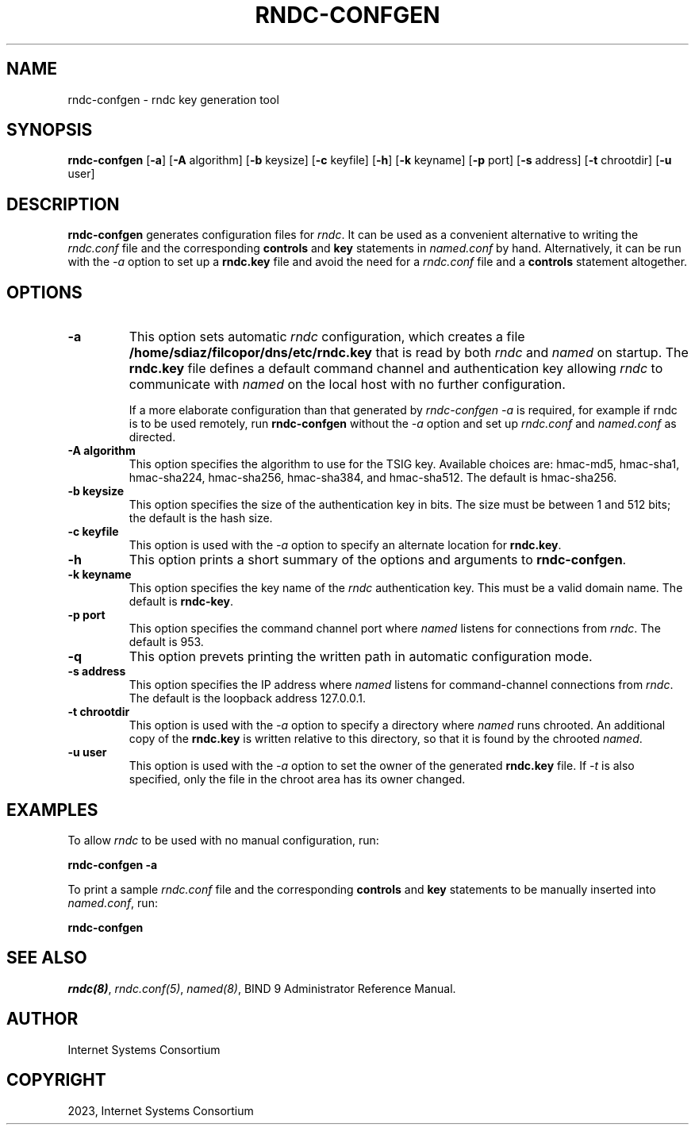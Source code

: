.\" Man page generated from reStructuredText.
.
.
.nr rst2man-indent-level 0
.
.de1 rstReportMargin
\\$1 \\n[an-margin]
level \\n[rst2man-indent-level]
level margin: \\n[rst2man-indent\\n[rst2man-indent-level]]
-
\\n[rst2man-indent0]
\\n[rst2man-indent1]
\\n[rst2man-indent2]
..
.de1 INDENT
.\" .rstReportMargin pre:
. RS \\$1
. nr rst2man-indent\\n[rst2man-indent-level] \\n[an-margin]
. nr rst2man-indent-level +1
.\" .rstReportMargin post:
..
.de UNINDENT
. RE
.\" indent \\n[an-margin]
.\" old: \\n[rst2man-indent\\n[rst2man-indent-level]]
.nr rst2man-indent-level -1
.\" new: \\n[rst2man-indent\\n[rst2man-indent-level]]
.in \\n[rst2man-indent\\n[rst2man-indent-level]]u
..
.TH "RNDC-CONFGEN" "8" "2023-07-06" "9.18.17" "BIND 9"
.SH NAME
rndc-confgen \- rndc key generation tool
.SH SYNOPSIS
.sp
\fBrndc\-confgen\fP [\fB\-a\fP] [\fB\-A\fP algorithm] [\fB\-b\fP keysize] [\fB\-c\fP keyfile] [\fB\-h\fP] [\fB\-k\fP keyname] [\fB\-p\fP port] [\fB\-s\fP address] [\fB\-t\fP chrootdir] [\fB\-u\fP user]
.SH DESCRIPTION
.sp
\fBrndc\-confgen\fP generates configuration files for \fI\%rndc\fP\&. It can be
used as a convenient alternative to writing the \fI\%rndc.conf\fP file and
the corresponding \fBcontrols\fP and \fBkey\fP statements in \fI\%named.conf\fP
by hand. Alternatively, it can be run with the \fI\%\-a\fP option to set up a
\fBrndc.key\fP file and avoid the need for a \fI\%rndc.conf\fP file and a
\fBcontrols\fP statement altogether.
.SH OPTIONS
.INDENT 0.0
.TP
.B \-a
This option sets automatic \fI\%rndc\fP configuration, which creates a file
\fB/home/sdiaz/filcopor/dns/etc/rndc.key\fP that is read by both \fI\%rndc\fP and \fI\%named\fP on startup.
The \fBrndc.key\fP file defines a default command channel and
authentication key allowing \fI\%rndc\fP to communicate with \fI\%named\fP on
the local host with no further configuration.
.sp
If a more elaborate configuration than that generated by
\fI\%rndc\-confgen \-a\fP is required, for example if rndc is to be used
remotely, run \fBrndc\-confgen\fP without the \fI\%\-a\fP option
and set up \fI\%rndc.conf\fP and \fI\%named.conf\fP as directed.
.UNINDENT
.INDENT 0.0
.TP
.B \-A algorithm
This option specifies the algorithm to use for the TSIG key. Available choices
are: hmac\-md5, hmac\-sha1, hmac\-sha224, hmac\-sha256, hmac\-sha384, and
hmac\-sha512. The default is hmac\-sha256.
.UNINDENT
.INDENT 0.0
.TP
.B \-b keysize
This option specifies the size of the authentication key in bits. The size must be between
1 and 512 bits; the default is the hash size.
.UNINDENT
.INDENT 0.0
.TP
.B \-c keyfile
This option is used with the \fI\%\-a\fP option to specify an alternate location for
\fBrndc.key\fP\&.
.UNINDENT
.INDENT 0.0
.TP
.B \-h
This option prints a short summary of the options and arguments to
\fBrndc\-confgen\fP\&.
.UNINDENT
.INDENT 0.0
.TP
.B \-k keyname
This option specifies the key name of the \fI\%rndc\fP authentication key. This must be a
valid domain name. The default is \fBrndc\-key\fP\&.
.UNINDENT
.INDENT 0.0
.TP
.B \-p port
This option specifies the command channel port where \fI\%named\fP listens for
connections from \fI\%rndc\fP\&. The default is 953.
.UNINDENT
.INDENT 0.0
.TP
.B \-q
This option prevets printing the written path in automatic configuration mode.
.UNINDENT
.INDENT 0.0
.TP
.B \-s address
This option specifies the IP address where \fI\%named\fP listens for command\-channel
connections from \fI\%rndc\fP\&. The default is the loopback address
127.0.0.1.
.UNINDENT
.INDENT 0.0
.TP
.B \-t chrootdir
This option is used with the \fI\%\-a\fP option to specify a directory where \fI\%named\fP
runs chrooted. An additional copy of the \fBrndc.key\fP is
written relative to this directory, so that it is found by the
chrooted \fI\%named\fP\&.
.UNINDENT
.INDENT 0.0
.TP
.B \-u user
This option is used with the \fI\%\-a\fP option to set the owner of the generated \fBrndc.key\fP file.
If \fI\%\-t\fP is also specified, only the file in the chroot
area has its owner changed.
.UNINDENT
.SH EXAMPLES
.sp
To allow \fI\%rndc\fP to be used with no manual configuration, run:
.sp
\fBrndc\-confgen \-a\fP
.sp
To print a sample \fI\%rndc.conf\fP file and the corresponding \fBcontrols\fP and
\fBkey\fP statements to be manually inserted into \fI\%named.conf\fP, run:
.sp
\fBrndc\-confgen\fP
.SH SEE ALSO
.sp
\fI\%rndc(8)\fP, \fI\%rndc.conf(5)\fP, \fI\%named(8)\fP, BIND 9 Administrator Reference Manual.
.SH AUTHOR
Internet Systems Consortium
.SH COPYRIGHT
2023, Internet Systems Consortium
.\" Generated by docutils manpage writer.
.
